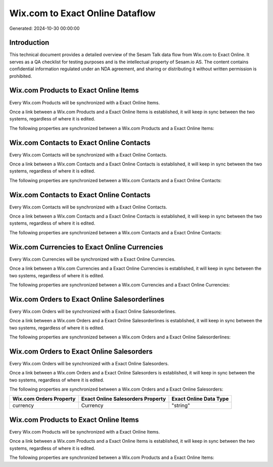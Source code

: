 ================================
Wix.com to Exact Online Dataflow
================================

Generated: 2024-10-30 00:00:00

Introduction
------------

This technical document provides a detailed overview of the Sesam Talk data flow from Wix.com to Exact Online. It serves as a QA checklist for testing purposes and is the intellectual property of Sesam.io AS. The content contains confidential information regulated under an NDA agreement, and sharing or distributing it without written permission is prohibited.

Wix.com Products to Exact Online Items
--------------------------------------
Every Wix.com Products will be synchronized with a Exact Online Items.

Once a link between a Wix.com Products and a Exact Online Items is established, it will keep in sync between the two systems, regardless of where it is edited.

The following properties are synchronized between a Wix.com Products and a Exact Online Items:

.. list-table::
   :header-rows: 1

   * - Wix.com Products Property
     - Exact Online Items Property
     - Exact Online Data Type


Wix.com Contacts to Exact Online Contacts
-----------------------------------------
Every Wix.com Contacts will be synchronized with a Exact Online Contacts.

Once a link between a Wix.com Contacts and a Exact Online Contacts is established, it will keep in sync between the two systems, regardless of where it is edited.

The following properties are synchronized between a Wix.com Contacts and a Exact Online Contacts:

.. list-table::
   :header-rows: 1

   * - Wix.com Contacts Property
     - Exact Online Contacts Property
     - Exact Online Data Type


Wix.com Contacts to Exact Online Contacts
-----------------------------------------
Every Wix.com Contacts will be synchronized with a Exact Online Contacts.

Once a link between a Wix.com Contacts and a Exact Online Contacts is established, it will keep in sync between the two systems, regardless of where it is edited.

The following properties are synchronized between a Wix.com Contacts and a Exact Online Contacts:

.. list-table::
   :header-rows: 1

   * - Wix.com Contacts Property
     - Exact Online Contacts Property
     - Exact Online Data Type


Wix.com Currencies to Exact Online Currencies
---------------------------------------------
Every Wix.com Currencies will be synchronized with a Exact Online Currencies.

Once a link between a Wix.com Currencies and a Exact Online Currencies is established, it will keep in sync between the two systems, regardless of where it is edited.

The following properties are synchronized between a Wix.com Currencies and a Exact Online Currencies:

.. list-table::
   :header-rows: 1

   * - Wix.com Currencies Property
     - Exact Online Currencies Property
     - Exact Online Data Type


Wix.com Orders to Exact Online Salesorderlines
----------------------------------------------
Every Wix.com Orders will be synchronized with a Exact Online Salesorderlines.

Once a link between a Wix.com Orders and a Exact Online Salesorderlines is established, it will keep in sync between the two systems, regardless of where it is edited.

The following properties are synchronized between a Wix.com Orders and a Exact Online Salesorderlines:

.. list-table::
   :header-rows: 1

   * - Wix.com Orders Property
     - Exact Online Salesorderlines Property
     - Exact Online Data Type


Wix.com Orders to Exact Online Salesorders
------------------------------------------
Every Wix.com Orders will be synchronized with a Exact Online Salesorders.

Once a link between a Wix.com Orders and a Exact Online Salesorders is established, it will keep in sync between the two systems, regardless of where it is edited.

The following properties are synchronized between a Wix.com Orders and a Exact Online Salesorders:

.. list-table::
   :header-rows: 1

   * - Wix.com Orders Property
     - Exact Online Salesorders Property
     - Exact Online Data Type
   * - currency
     - Currency
     - "string"


Wix.com Products to Exact Online Items
--------------------------------------
Every Wix.com Products will be synchronized with a Exact Online Items.

Once a link between a Wix.com Products and a Exact Online Items is established, it will keep in sync between the two systems, regardless of where it is edited.

The following properties are synchronized between a Wix.com Products and a Exact Online Items:

.. list-table::
   :header-rows: 1

   * - Wix.com Products Property
     - Exact Online Items Property
     - Exact Online Data Type

